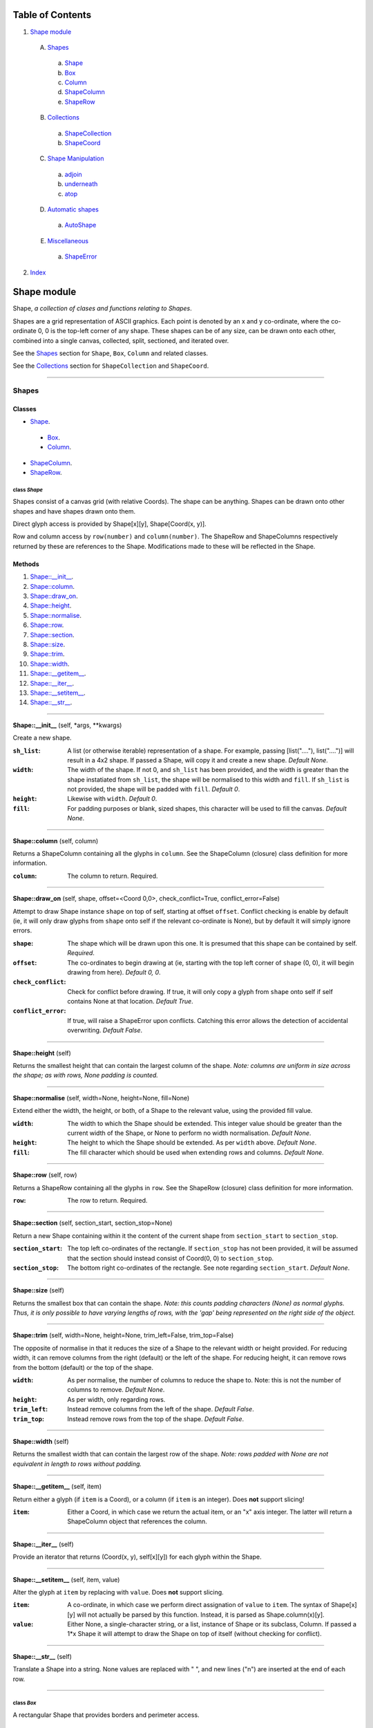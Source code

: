 
Table of Contents
=================

1. `Shape module`_

  A. `Shapes`_

    a. `Shape`_
    b. `Box`_
    c. `Column`_
    d. `ShapeColumn`_
    e. `ShapeRow`_

  B. `Collections`_

    a. `ShapeCollection`_
    b. `ShapeCoord`_

  C. `Shape Manipulation`_

    a. `adjoin`_
    b. `underneath`_
    c. `atop`_

  D. `Automatic shapes`_

    a. `AutoShape`_

  E. `Miscellaneous`_

    a. `ShapeError`_

2. `Index`_

.. _Shape module:

Shape module
============

Shape, *a collection of clases and functions relating to Shapes*.

Shapes are a grid representation of ASCII graphics. Each point is denoted by an
x and y co-ordinate, where the co-ordinate 0, 0 is the top-left corner of any
shape. These shapes can be of any size, can be drawn onto each other, combined
into a single canvas, collected, split, sectioned, and iterated over.

See the `Shapes`_ section for ``Shape``, ``Box``, ``Column`` and related
classes.

See the `Collections`_ section for ``ShapeCollection`` and ``ShapeCoord``.

~~~~~~~~~~~~~~~~~~~~~~~~~~~~~~~~~~~~~~~~~~~~~~~~~~~~~~~~~~~~~~~~~~~~~~~~~~~~~~~~

.. _Shapes:

Shapes
------

Classes
#######

- `Shape`_.

 - `Box`_.
 - `Column`_.

- `ShapeColumn`_.
- `ShapeRow`_.

.. _Shape:

class *Shape*
^^^^^^^^^^^^^

Shapes consist of a canvas grid (with relative Coords). The shape can be
anything. Shapes can be drawn onto other shapes and have shapes drawn onto
them.

Direct glyph access is provided by Shape[x][y], Shape[Coord(x, y)].

Row and column access by ``row(number)`` and ``column(number)``. The ShapeRow
and ShapeColumns respectively returned by these are references to the Shape.
Modifications made to these will be reflected in the Shape.

Methods
#######

1. `Shape::__init__`_.
2. `Shape::column`_.
3. `Shape::draw_on`_.
4. `Shape::height`_.
5. `Shape::normalise`_.
6. `Shape::row`_.
7. `Shape::section`_.
8. `Shape::size`_.
9. `Shape::trim`_.
10. `Shape::width`_.
11. `Shape::__getitem__`_.
12. `Shape::__iter__`_.
13. `Shape::__setitem__`_.
14. `Shape::__str__`_.

~~~~~~~~~~~~~~~~~~~~~~~~~~~~~~~~~~~~~~~~~~~~~~~~~~~~~~~~~~~~~~~~~~~~~~~~~~~~~~~~

.. _Shape::__init__:

**Shape::__init__** (self, \*args, \*\*kwargs)

Create a new shape.

:``sh_list``: A list (or otherwise iterable) representation of a shape.
              For example, passing [list("...."), list("....")] will
              result in a 4x2 shape. If passed a Shape, will copy it and
              create a new shape. *Default None*.
:``width``: The width of the shape. If not 0, and ``sh_list`` has been
            provided, and the width is greater than the shape instatiated
            from ``sh_list``, the shape will be normalised to this width
            and ``fill``. If ``sh_list`` is not provided, the shape
            will be padded with ``fill``. *Default 0*.
:``height``: Likewise with ``width``. *Default 0*.
:``fill``: For padding purposes or blank, sized shapes, this character
           will be used to fill the canvas. *Default None*.

~~~~~~~~~~~~~~~~~~~~~~~~~~~~~~~~~~~~~~~~~~~~~~~~~~~~~~~~~~~~~~~~~~~~~~~~~~~~~~~~

.. _Shape::column:

**Shape::column** (self, column)

Returns a ShapeColumn containing all the glyphs in ``column``. See the
ShapeColumn (closure) class definition for more information.

:``column``: The column to return. Required.

~~~~~~~~~~~~~~~~~~~~~~~~~~~~~~~~~~~~~~~~~~~~~~~~~~~~~~~~~~~~~~~~~~~~~~~~~~~~~~~~

.. _Shape::draw_on:

**Shape::draw_on** (self, shape, offset=<Coord 0,0>, check_conflict=True, conflict_error=False)

Attempt to draw Shape instance ``shape`` on top of self, starting at
offset ``offset``. Conflict checking is enable by default (ie, it will
only draw glyphs from ``shape`` onto self if the relevant co-ordinate is
None), but by default it will simply ignore errors.

:``shape``: The shape which will be drawn upon this one. It is
            presumed that this shape can be contained by self.
            *Required*.
:``offset``: The co-ordinates to begin drawing at (ie, starting with
             the top left corner of ``shape`` (0, 0), it will begin
             drawing from here). *Default 0, 0*.
:``check_conflict``: Check for conflict before drawing. If true, it
                     will only copy a glyph from ``shape`` onto self if
                     self contains None at that location. *Default
                     True*.
:``conflict_error``: If true, will raise a ShapeError upon conflicts.
                     Catching this error allows the detection of
                     accidental overwriting. *Default False*.

~~~~~~~~~~~~~~~~~~~~~~~~~~~~~~~~~~~~~~~~~~~~~~~~~~~~~~~~~~~~~~~~~~~~~~~~~~~~~~~~

.. _Shape::height:

**Shape::height** (self)

Returns the smallest height that can contain the largest column of
the shape. *Note: columns are uniform in size across the shape; as with
rows, None padding is counted.*

~~~~~~~~~~~~~~~~~~~~~~~~~~~~~~~~~~~~~~~~~~~~~~~~~~~~~~~~~~~~~~~~~~~~~~~~~~~~~~~~

.. _Shape::normalise:

**Shape::normalise** (self, width=None, height=None, fill=None)

Extend either the width, the height, or both, of a Shape to the relevant
value, using the provided fill value.

:``width``: The width to which the Shape should be extended. This
            integer value should be greater than the current width
            of the Shape, or None to perform no width normalisation.
            *Default None*.
:``height``: The height to which the Shape should be extended. As per
             ``width`` above. *Default None*.
:``fill``: The fill character which should be used when extending
           rows and columns. *Default None*.

~~~~~~~~~~~~~~~~~~~~~~~~~~~~~~~~~~~~~~~~~~~~~~~~~~~~~~~~~~~~~~~~~~~~~~~~~~~~~~~~

.. _Shape::row:

**Shape::row** (self, row)

Returns a ShapeRow containing all the glyphs in ``row``. See the
ShapeRow (closure) class definition for more information.

:``row``: The row to return. Required.

~~~~~~~~~~~~~~~~~~~~~~~~~~~~~~~~~~~~~~~~~~~~~~~~~~~~~~~~~~~~~~~~~~~~~~~~~~~~~~~~

.. _Shape::section:

**Shape::section** (self, section_start, section_stop=None)

Return a new Shape containing within it the content of the current shape
from ``section_start`` to ``section_stop``.

:``section_start``: The top left co-ordinates of the rectangle. If
                    ``section_stop`` has not been provided, it will be
                    assumed that the section should instead consist of
                    Coord(0, 0) to ``section_stop``.
:``section_stop``: The bottom right co-ordinates of the rectangle. See
                   note regarding ``section_start``. *Default None*.

~~~~~~~~~~~~~~~~~~~~~~~~~~~~~~~~~~~~~~~~~~~~~~~~~~~~~~~~~~~~~~~~~~~~~~~~~~~~~~~~

.. _Shape::size:

**Shape::size** (self)

Returns the smallest box that can contain the shape. *Note: this counts
padding characters (None) as normal glyphs. Thus, it is only possible
to have varying lengths of rows, with the 'gap' being represented on
the right side of the object.*

~~~~~~~~~~~~~~~~~~~~~~~~~~~~~~~~~~~~~~~~~~~~~~~~~~~~~~~~~~~~~~~~~~~~~~~~~~~~~~~~

.. _Shape::trim:

**Shape::trim** (self, width=None, height=None, trim_left=False, trim_top=False)

The opposite of normalise in that it reduces the size of a Shape to the
relevant width or height provided. For reducing width, it can remove
columns from the right (default) or the left of the shape. For reducing
height, it can remove rows from the bottom (default) or the top of the
shape.

:``width``: As per normalise, the number of columns to reduce the
            shape to. Note: this is not the number of columns to
            remove. *Default None*.
:``height``: As per width, only regarding rows.
:``trim_left``: Instead remove columns from the left of the shape.
                *Default False*.
:``trim_top``: Instead remove rows from the top of the shape. *Default*
               *False*.

~~~~~~~~~~~~~~~~~~~~~~~~~~~~~~~~~~~~~~~~~~~~~~~~~~~~~~~~~~~~~~~~~~~~~~~~~~~~~~~~

.. _Shape::width:

**Shape::width** (self)

Returns the smallest width that can contain the largest row of the
shape. *Note: rows padded with None are not equivalent in length
to rows without padding.*

~~~~~~~~~~~~~~~~~~~~~~~~~~~~~~~~~~~~~~~~~~~~~~~~~~~~~~~~~~~~~~~~~~~~~~~~~~~~~~~~

.. _Shape::__getitem__:

**Shape::__getitem__** (self, item)

Return either a glyph (if ``item`` is a Coord), or a column (if ``item``
is an integer). Does **not** support slicing!

:``item``: Either a Coord, in which case we return the actual item, or
           an "x" axis integer. The latter will return a ShapeColumn
           object that references the column.

~~~~~~~~~~~~~~~~~~~~~~~~~~~~~~~~~~~~~~~~~~~~~~~~~~~~~~~~~~~~~~~~~~~~~~~~~~~~~~~~

.. _Shape::__iter__:

**Shape::__iter__** (self)

Provide an iterator that returns (Coord(x, y), self[x][y]) for each
glyph within the Shape.

~~~~~~~~~~~~~~~~~~~~~~~~~~~~~~~~~~~~~~~~~~~~~~~~~~~~~~~~~~~~~~~~~~~~~~~~~~~~~~~~

.. _Shape::__setitem__:

**Shape::__setitem__** (self, item, value)

Alter the glyph at ``item`` by replacing with ``value``. Does **not**
support slicing.

:``item``: A co-ordinate, in which case we perform direct assignation
           of ``value`` to ``item``. The syntax of Shape[x][y] will not
           actually be parsed by this function. Instead, it is parsed
           as Shape.column(x)[y].
:``value``: Either None, a single-character string, or a list, instance
            of Shape or its subclass, Column. If passed a 1*x Shape it
            will attempt to draw the Shape on top of itself (without
            checking for conflict).

~~~~~~~~~~~~~~~~~~~~~~~~~~~~~~~~~~~~~~~~~~~~~~~~~~~~~~~~~~~~~~~~~~~~~~~~~~~~~~~~

.. _Shape::__str__:

**Shape::__str__** (self)

Translate a Shape into a string. None values are replaced with " ", and
new lines ("\n") are inserted at the end of each row.

~~~~~~~~~~~~~~~~~~~~~~~~~~~~~~~~~~~~~~~~~~~~~~~~~~~~~~~~~~~~~~~~~~~~~~~~~~~~~~~~

.. _Box:

class *Box*
^^^^^^^^^^^

A rectangular Shape that provides borders and perimeter access.

Methods
#######

1. `Box::__init__`_.
2. `Box::perimeter`_.

~~~~~~~~~~~~~~~~~~~~~~~~~~~~~~~~~~~~~~~~~~~~~~~~~~~~~~~~~~~~~~~~~~~~~~~~~~~~~~~~

.. _Box::__init__:

**Box::__init__** (self, width, height, border=1, fill=None, border_fill=None)

Create a box.

:``width``: How many characters wide the box should be.
:``height``: How many characters tall the box should be.
:``border``: The size of border to place. *Default 1*.
:``fill``: The fill character of the box. *Default None*.
:``border_fill``: The character to use when generating the border which
                  is drawn on top of the fill character (regardless of
                  conflicts).

~~~~~~~~~~~~~~~~~~~~~~~~~~~~~~~~~~~~~~~~~~~~~~~~~~~~~~~~~~~~~~~~~~~~~~~~~~~~~~~~

.. _Box::perimeter:

**Box::perimeter** (self)

Returns an iterator of Coords corresponding to the perimeter of the box,
specifically the border define when initialising the box. If
``self.border`` == 0 then will return nothing.

~~~~~~~~~~~~~~~~~~~~~~~~~~~~~~~~~~~~~~~~~~~~~~~~~~~~~~~~~~~~~~~~~~~~~~~~~~~~~~~~

.. _Column:

class *Column*
^^^^^^^^^^^^^^

A single-character column of characters.

Methods
#######

1. `Column::__init__`_.

~~~~~~~~~~~~~~~~~~~~~~~~~~~~~~~~~~~~~~~~~~~~~~~~~~~~~~~~~~~~~~~~~~~~~~~~~~~~~~~~

.. _Column::__init__:

**Column::__init__** (self, shape=None, height=None, fill=None)

Create a column.

:``shape``: List of characters (or Shape or ShapeColumn) to fill our
            column with.
:``height``: Height to pad the column to. *Default None*.
:``fill``: Padding character to use when padding the column. *Default
           None*.

~~~~~~~~~~~~~~~~~~~~~~~~~~~~~~~~~~~~~~~~~~~~~~~~~~~~~~~~~~~~~~~~~~~~~~~~~~~~~~~~

.. _ShapeColumn:

class *ShapeColumn*
^^^^^^^^^^^^^^^^^^^

ShapeColumn is merely a reference to a specific column of glyphs in a parent
Shape class. It's implemented thus to allow swapping of the x and y
co-ordinates when accessing a Shape as though it were a multi-dimensional
array.

Modifying via index (ShapeColumn[1]=None, for instance) will in fact
modify the Shape.

Methods
#######

1. `ShapeColumn::col`_.
2. `ShapeColumn::copy`_.
3. `ShapeColumn::parent`_.
4. `ShapeColumn::__getitem__`_.
5. `ShapeColumn::__iter__`_.
6. `ShapeColumn::__repr__`_.
7. `ShapeColumn::__setitem__`_.
8. `ShapeColumn::__str__`_.

~~~~~~~~~~~~~~~~~~~~~~~~~~~~~~~~~~~~~~~~~~~~~~~~~~~~~~~~~~~~~~~~~~~~~~~~~~~~~~~~

.. _ShapeColumn::col:

**ShapeColumn::col** (self)

Returns the column number that this column is a representation of.

~~~~~~~~~~~~~~~~~~~~~~~~~~~~~~~~~~~~~~~~~~~~~~~~~~~~~~~~~~~~~~~~~~~~~~~~~~~~~~~~

.. _ShapeColumn::copy:

**ShapeColumn::copy** (self)

Returns the actual column object as a list. This column object is a
copy, and any edits made to it are not reflected in the Shape.

~~~~~~~~~~~~~~~~~~~~~~~~~~~~~~~~~~~~~~~~~~~~~~~~~~~~~~~~~~~~~~~~~~~~~~~~~~~~~~~~

.. _ShapeColumn::parent:

**ShapeColumn::parent** (self)

Returns the Shape to which this column belongs.

~~~~~~~~~~~~~~~~~~~~~~~~~~~~~~~~~~~~~~~~~~~~~~~~~~~~~~~~~~~~~~~~~~~~~~~~~~~~~~~~

.. _ShapeColumn::__getitem__:

**ShapeColumn::__getitem__** (self, row)

Returns the glpyh located at ``row``.

:``row``: The row being requested for.

~~~~~~~~~~~~~~~~~~~~~~~~~~~~~~~~~~~~~~~~~~~~~~~~~~~~~~~~~~~~~~~~~~~~~~~~~~~~~~~~

.. _ShapeColumn::__iter__:

**ShapeColumn::__iter__** (self)

Provides iteration over the content of the column in the format of:
tuple(Coord, glyph), where Coord equates to the glyph location in the
Shape (rather than in this column), and the glyph is the relevant glyph.

~~~~~~~~~~~~~~~~~~~~~~~~~~~~~~~~~~~~~~~~~~~~~~~~~~~~~~~~~~~~~~~~~~~~~~~~~~~~~~~~

.. _ShapeColumn::__repr__:

**ShapeColumn::__repr__** (self)

Returns a representation of the column as an object.

~~~~~~~~~~~~~~~~~~~~~~~~~~~~~~~~~~~~~~~~~~~~~~~~~~~~~~~~~~~~~~~~~~~~~~~~~~~~~~~~

.. _ShapeColumn::__setitem__:

**ShapeColumn::__setitem__** (self, row, value)

Performs in-place assignation via ``self.parent()[Coord(self.column, row)]``
``= value`` (roughly). In fact, as the class is a closure, it does none of
these.

Provides index-based row access to the column, ie, column[1]="x".

:``row``: The row that you wish to assign a value to.
:``value``: The glyph you want to place. Either len(``value``) == 1
            or ``value`` is None must be true for the assignation to
            be successful.

~~~~~~~~~~~~~~~~~~~~~~~~~~~~~~~~~~~~~~~~~~~~~~~~~~~~~~~~~~~~~~~~~~~~~~~~~~~~~~~~

.. _ShapeColumn::__str__:

**ShapeColumn::__str__** (self)

Returns a string representation of the column, where each glyph is
followed by a new line.

~~~~~~~~~~~~~~~~~~~~~~~~~~~~~~~~~~~~~~~~~~~~~~~~~~~~~~~~~~~~~~~~~~~~~~~~~~~~~~~~

.. _ShapeRow:

class *ShapeRow*
^^^^^^^^^^^^^^^^

ShapeRow is merely a reference to a specific row of glyphs in a parent Shape
class. It reflects the implementation of the ShapeColumn which is thus
implemented to allow swapping x and y co-ordinates when accessing a shape as
though it were a multi-dimensional list.

Modifying via index (ShapeRow[1]=None, for instance) will in fact modify the
Shape.

Methods
#######

1. `ShapeRow::copy`_.
2. `ShapeRow::parent`_.
3. `ShapeRow::row`_.
4. `ShapeRow::__getitem__`_.
5. `ShapeRow::__iter__`_.
6. `ShapeRow::__repr__`_.
7. `ShapeRow::__setitem__`_.
8. `ShapeRow::__str__`_.

~~~~~~~~~~~~~~~~~~~~~~~~~~~~~~~~~~~~~~~~~~~~~~~~~~~~~~~~~~~~~~~~~~~~~~~~~~~~~~~~

.. _ShapeRow::copy:

**ShapeRow::copy** (self)

Returns the actual row object as a list. This row object is a
copy, and any edits made to it are not reflected in the Shape.

~~~~~~~~~~~~~~~~~~~~~~~~~~~~~~~~~~~~~~~~~~~~~~~~~~~~~~~~~~~~~~~~~~~~~~~~~~~~~~~~

.. _ShapeRow::parent:

**ShapeRow::parent** (self)

Returns the Shape to which this row belongs.

~~~~~~~~~~~~~~~~~~~~~~~~~~~~~~~~~~~~~~~~~~~~~~~~~~~~~~~~~~~~~~~~~~~~~~~~~~~~~~~~

.. _ShapeRow::row:

**ShapeRow::row** (self)

Returns the row number that this row is a representation of.

~~~~~~~~~~~~~~~~~~~~~~~~~~~~~~~~~~~~~~~~~~~~~~~~~~~~~~~~~~~~~~~~~~~~~~~~~~~~~~~~

.. _ShapeRow::__getitem__:

**ShapeRow::__getitem__** (self, column)

Returns the glpyh located at ``column``.

:``column``: The column being requested for.

~~~~~~~~~~~~~~~~~~~~~~~~~~~~~~~~~~~~~~~~~~~~~~~~~~~~~~~~~~~~~~~~~~~~~~~~~~~~~~~~

.. _ShapeRow::__iter__:

**ShapeRow::__iter__** (self)

Provides iteration over the content of the row in the format of:
tuple(Coord, glyph), where Coord equates to the glyph location in the
Shape (rather than in this row), and the glyph is the relevant glyph.

~~~~~~~~~~~~~~~~~~~~~~~~~~~~~~~~~~~~~~~~~~~~~~~~~~~~~~~~~~~~~~~~~~~~~~~~~~~~~~~~

.. _ShapeRow::__repr__:

**ShapeRow::__repr__** (self)

Returns a representation of the row as an object.

~~~~~~~~~~~~~~~~~~~~~~~~~~~~~~~~~~~~~~~~~~~~~~~~~~~~~~~~~~~~~~~~~~~~~~~~~~~~~~~~

.. _ShapeRow::__setitem__:

**ShapeRow::__setitem__** (self, column, value)

Performs in-place assignation via self.parent()[Coord(self.row, column)]
= value (roughly). In fact, as the class is a closure, it does none of
these.

Provides index-based column access to the row, ie, row[1]="x".

:``column``: The column that you wish to assign a value to.
:``value``: The glyph you want to place. Either len(``value``) == 1
            or ``value`` is None must be true for the assignation to
            be successful.

~~~~~~~~~~~~~~~~~~~~~~~~~~~~~~~~~~~~~~~~~~~~~~~~~~~~~~~~~~~~~~~~~~~~~~~~~~~~~~~~

.. _ShapeRow::__str__:

**ShapeRow::__str__** (self)

Returns a string representation of the row.

~~~~~~~~~~~~~~~~~~~~~~~~~~~~~~~~~~~~~~~~~~~~~~~~~~~~~~~~~~~~~~~~~~~~~~~~~~~~~~~~

.. _Collections:

Collections
-----------

Classes
#######

- `ShapeCollection`_.
- `ShapeCoord`_.

.. _ShapeCollection:

class *ShapeCollection*
^^^^^^^^^^^^^^^^^^^^^^^

A sortable collection of Shapes and co-ordinates. Can be initiliased from a list
of ShapeCoords or Shapes. For the latter, these will be wrapped in a ShapeCoord
using Coord(0, 0) as their co-ordinate.

You can also ``append`` items, ``pop`` items, assign using ShapeCollection[index]
notation, and fetch via ShapeCollcetion[index] notation.

Methods
#######

1. `ShapeCollection::__init__`_.
2. `ShapeCollection::append`_.
3. `ShapeCollection::combine`_.
4. `ShapeCollection::copy`_.
5. `ShapeCollection::extend`_.
6. `ShapeCollection::height`_.
7. `ShapeCollection::offset`_.
8. `ShapeCollection::pop`_.
9. `ShapeCollection::size`_.
10. `ShapeCollection::sort`_.
11. `ShapeCollection::width`_.
12. `ShapeCollection::__getitem__`_.
13. `ShapeCollection::__iter__`_.
14. `ShapeCollection::__len__`_.
15. `ShapeCollection::__setitem__`_.

~~~~~~~~~~~~~~~~~~~~~~~~~~~~~~~~~~~~~~~~~~~~~~~~~~~~~~~~~~~~~~~~~~~~~~~~~~~~~~~~

.. _ShapeCollection::__init__:

**ShapeCollection::__init__** (self, shapes=None)

*Method undocumented*.

~~~~~~~~~~~~~~~~~~~~~~~~~~~~~~~~~~~~~~~~~~~~~~~~~~~~~~~~~~~~~~~~~~~~~~~~~~~~~~~~

.. _ShapeCollection::append:

**ShapeCollection::append** (self, item, coord=None)

As with the initialisation function, all Shapes passed in are here
converted into ShapeCoords, using Coord(0, 0) as their offset. All other
instances are not allowed.

~~~~~~~~~~~~~~~~~~~~~~~~~~~~~~~~~~~~~~~~~~~~~~~~~~~~~~~~~~~~~~~~~~~~~~~~~~~~~~~~

.. _ShapeCollection::combine:

**ShapeCollection::combine** (self)

Converts a collection into a single Shape by taking drawing all ShapeCoords
onto an automatically shaped canvas.

Doesn't currently provide error checking. Should.

~~~~~~~~~~~~~~~~~~~~~~~~~~~~~~~~~~~~~~~~~~~~~~~~~~~~~~~~~~~~~~~~~~~~~~~~~~~~~~~~

.. _ShapeCollection::copy:

**ShapeCollection::copy** (self)

Returns a copy of this collection.

~~~~~~~~~~~~~~~~~~~~~~~~~~~~~~~~~~~~~~~~~~~~~~~~~~~~~~~~~~~~~~~~~~~~~~~~~~~~~~~~

.. _ShapeCollection::extend:

**ShapeCollection::extend** (self, items)

Extends the current collection of ShapeCoords by the passed list of
items.

:``items``: An instance of ShapeCollection. *Required*.

~~~~~~~~~~~~~~~~~~~~~~~~~~~~~~~~~~~~~~~~~~~~~~~~~~~~~~~~~~~~~~~~~~~~~~~~~~~~~~~~

.. _ShapeCollection::height:

**ShapeCollection::height** (self)

Returns the height required to contain each member.

~~~~~~~~~~~~~~~~~~~~~~~~~~~~~~~~~~~~~~~~~~~~~~~~~~~~~~~~~~~~~~~~~~~~~~~~~~~~~~~~

.. _ShapeCollection::offset:

**ShapeCollection::offset** (self, offset)

Offsets each member of the ShapeCollection by the passed offset.

:``offset``: A Coord or Size with which to offset each Shape. If this is
             a negative value, the offsetting will be subtractive;
             however, if this results in any ShapeCoord being negatively
             offset, an error will be raised, and the offsetting will be
             abandoned. *Required*.

~~~~~~~~~~~~~~~~~~~~~~~~~~~~~~~~~~~~~~~~~~~~~~~~~~~~~~~~~~~~~~~~~~~~~~~~~~~~~~~~

.. _ShapeCollection::pop:

**ShapeCollection::pop** (self, index=-1)

Pop index ``index`` item from the collection of ShapeCoords.

:``index``: The index in question. *Default -1*.

~~~~~~~~~~~~~~~~~~~~~~~~~~~~~~~~~~~~~~~~~~~~~~~~~~~~~~~~~~~~~~~~~~~~~~~~~~~~~~~~

.. _ShapeCollection::size:

**ShapeCollection::size** (self)

Returns the size required to contain each member.

~~~~~~~~~~~~~~~~~~~~~~~~~~~~~~~~~~~~~~~~~~~~~~~~~~~~~~~~~~~~~~~~~~~~~~~~~~~~~~~~

.. _ShapeCollection::sort:

**ShapeCollection::sort** (self)

In-place sorting by size!

~~~~~~~~~~~~~~~~~~~~~~~~~~~~~~~~~~~~~~~~~~~~~~~~~~~~~~~~~~~~~~~~~~~~~~~~~~~~~~~~

.. _ShapeCollection::width:

**ShapeCollection::width** (self)

Returns the width required to contain each member.

~~~~~~~~~~~~~~~~~~~~~~~~~~~~~~~~~~~~~~~~~~~~~~~~~~~~~~~~~~~~~~~~~~~~~~~~~~~~~~~~

.. _ShapeCollection::__getitem__:

**ShapeCollection::__getitem__** (self, item)

Fetch item index ``item`` from the collection of ShapeCoords.

:``item``: The item to be fetched.

~~~~~~~~~~~~~~~~~~~~~~~~~~~~~~~~~~~~~~~~~~~~~~~~~~~~~~~~~~~~~~~~~~~~~~~~~~~~~~~~

.. _ShapeCollection::__iter__:

**ShapeCollection::__iter__** (self)

Creates an iterator for the ShapeCoords contained within.

~~~~~~~~~~~~~~~~~~~~~~~~~~~~~~~~~~~~~~~~~~~~~~~~~~~~~~~~~~~~~~~~~~~~~~~~~~~~~~~~

.. _ShapeCollection::__len__:

**ShapeCollection::__len__** (self)

Returns the number of ShapeCoords contained within.

~~~~~~~~~~~~~~~~~~~~~~~~~~~~~~~~~~~~~~~~~~~~~~~~~~~~~~~~~~~~~~~~~~~~~~~~~~~~~~~~

.. _ShapeCollection::__setitem__:

**ShapeCollection::__setitem__** (self, item, value)

Insert ``value`` at ``item``, replacing whatever ShapeCoord is existent
there.

:``item``: The index the value is to be inserted at.
:``value``: The value to be inserted. This is automatically cased
            from a Shape into a ShapeCoord(Shape, Coord(0, 0)).
            Otherwise it is assumed to be a ShapeCoord. All other
            types will cause an error.

~~~~~~~~~~~~~~~~~~~~~~~~~~~~~~~~~~~~~~~~~~~~~~~~~~~~~~~~~~~~~~~~~~~~~~~~~~~~~~~~

.. _ShapeCoord:

class *ShapeCoord*
^^^^^^^^^^^^^^^^^^

A named tuple pair providing ``shape`` and ``coord`` members. This is primarily
used by the ShapeCollection class.

Methods
#######

1. `ShapeCoord::height`_.
2. `ShapeCoord::size`_.
3. `ShapeCoord::width`_.
4. `ShapeCoord::__getattribute__`_.

~~~~~~~~~~~~~~~~~~~~~~~~~~~~~~~~~~~~~~~~~~~~~~~~~~~~~~~~~~~~~~~~~~~~~~~~~~~~~~~~

.. _ShapeCoord::height:

**ShapeCoord::height** (self)

Wrapper over self.shape.height.

~~~~~~~~~~~~~~~~~~~~~~~~~~~~~~~~~~~~~~~~~~~~~~~~~~~~~~~~~~~~~~~~~~~~~~~~~~~~~~~~

.. _ShapeCoord::size:

**ShapeCoord::size** (self)

Wrapper over self.shape.size.

~~~~~~~~~~~~~~~~~~~~~~~~~~~~~~~~~~~~~~~~~~~~~~~~~~~~~~~~~~~~~~~~~~~~~~~~~~~~~~~~

.. _ShapeCoord::width:

**ShapeCoord::width** (self)

Wraper over self.shape.width.

~~~~~~~~~~~~~~~~~~~~~~~~~~~~~~~~~~~~~~~~~~~~~~~~~~~~~~~~~~~~~~~~~~~~~~~~~~~~~~~~

.. _ShapeCoord::__getattribute__:

**ShapeCoord::__getattribute__** (self, attr)

*Method undocumented*.

~~~~~~~~~~~~~~~~~~~~~~~~~~~~~~~~~~~~~~~~~~~~~~~~~~~~~~~~~~~~~~~~~~~~~~~~~~~~~~~~

.. _Shape Manipulation:

Shape Manipulation
------------------

Methods
#######

.. _adjoin:

function *adjoin* (shape1, shape2, overlap=0, top_offset=0, fill=None, join_left=False, skip_conflicts=False, collection=False, offset_both=False)
^^^^^^^^^^^^^^^^^^^^^^^^^^^^^^^^^^^^^^^^^^^^^^^^^^^^^^^^^^^^^^^^^^^^^^^^^^^^^^^^^^^^^^^^^^^^^^^^^^^^^^^^^^^^^^^^^^^^^^^^^^^^^^^^^^^^^^^^^^^^^^^^^^

Take two shapes and combine them into one. This method places shapes
side-by-side with ``shape1`` on the left and ``shape2`` on the right. If
``overlap`` is greater than zero, ``shape2`` will overlap ``shape1`` on the
left by ``overlap``. Finally, the resultant shape will be padded using
``fill``.

:``shape1``: The first shape. *Required*.
:``shape2``: The second shape. *Required*.
:``overlap``: How much to overlap ``shape1`` with ``shape2``. *Default*
              *0*.
:``top_offset``: If specified, once the overlap has been calculated, the
                 second shape will be vertically offset by ``top_offset``
                 from the "top" of the canvas. *Default 0*.
:``fill``: The character to pad out the rest of the canvas if
           ``shape1.height() < shape2.height()`` or vice versa.
:``join_left``: If true, will instead join ``shape2`` to the left of
                ``shape1``. This is achieved by swapping the parameters.
                *Default False*.
:``skip_conflicts``: If true and ``overlap`` > 0, will not draw the parts of
                     ``shape2`` where they overlap with the parts of ``shape1``.
:``collection``: If true, returns a ShapeCollection instead of a canvas.
                 *Default False*.
:``offset_both``: If true, the ``top_offset`` will be applied to both
                  shapes. *Default False*.

~~~~~~~~~~~~~~~~~~~~~~~~~~~~~~~~~~~~~~~~~~~~~~~~~~~~~~~~~~~~~~~~~~~~~~~~~~~~~~~~

.. _underneath:

function *underneath* (shape1, shape2, left_offset=0, overlap=0, fill=None, join_top=False, skip_conflicts=False, offset_first=False, offset_second=True, collection=False)
^^^^^^^^^^^^^^^^^^^^^^^^^^^^^^^^^^^^^^^^^^^^^^^^^^^^^^^^^^^^^^^^^^^^^^^^^^^^^^^^^^^^^^^^^^^^^^^^^^^^^^^^^^^^^^^^^^^^^^^^^^^^^^^^^^^^^^^^^^^^^^^^^^^^^^^^^^^^^^^^^^^^^^^^^^^

Take two shapes and combine them into one by drawing ``shape1`` and then
drawing ``shape2`` directly beneath it.

:``shape1``: The first shape to be drawn. *Required*.
:``shape2``: The second shape to be drawn; this will be drawn
             underneath ``shape1``. *Required*.
:``left_offset``: How many columns to offset the shapes by. *Default 0*.
:``overlap``: How many rows ``shape2`` should overlap ``shape1``.
              *Default 0*.
:``fill``: Character to be used in filling out the canvas.
           *Default None*.
:``join_top``: Draw ``shape2`` on top of ``shape1`` instead. *Default*
               *False*.
:``skip_conflicts``: Where ``shape2`` conflicts with ``shape1``, keep
                     ``shape1``'s glyphs. *Default False*
:``offset_first``: Offset ``shape1`` by ``left_offset``. *Default False*.
:``offset_second``: Offset ``shape2`` by ``left_offset``. *Default True*.
:``collection``: If true, returns a ShapeCollection instead of a canvas.
                 *Default False*.

~~~~~~~~~~~~~~~~~~~~~~~~~~~~~~~~~~~~~~~~~~~~~~~~~~~~~~~~~~~~~~~~~~~~~~~~~~~~~~~~

.. _atop:

function *atop* (shape1, shape2, left_offset=0, overlap=0, fill=None, join_bottom=False, skip_conflicts=False, offset_first=False, offset_second=True, collection=False)
^^^^^^^^^^^^^^^^^^^^^^^^^^^^^^^^^^^^^^^^^^^^^^^^^^^^^^^^^^^^^^^^^^^^^^^^^^^^^^^^^^^^^^^^^^^^^^^^^^^^^^^^^^^^^^^^^^^^^^^^^^^^^^^^^^^^^^^^^^^^^^^^^^^^^^^^^^^^^^^^^^^^^^^^

Take two shapes and combine them into one by drawing ``shape1`` and then
drawing ``shape2`` directly above it. This is an alias for ``underneath``
with the ``join_top`` flag set to True.

:``shape1``: The first shape to be drawn. *Required*.
:``shape2``: The second shape to be drawn; this will be drawn
             above ``shape1``. *Required*.
:``left_offset``: How many columns to offset the shapes by. *Default 0*.
:``overlap``: How many rows ``shape2`` should overlap ``shape1``.
              *Default 0*.
:``fill``: Character to be used in filling out the canvas.
           *Default None*.
:``join_bottom``: Draw ``shape2`` beneath of ``shape1`` instead. *Default*
                  *False*.
:``skip_conflicts``: Where ``shape2`` conflicts with ``shape1``, keep
                     ``shape1``'s glyphs. *Default False*
:``offset_first``: Offset ``shape1`` by ``left_offset``. *Default False*.
:``offset_second``: Offset ``shape2`` by ``left_offset``. *Default True*.
:``collection``: If true, returns a ShapeCollection instead of a canvas.
                 *Default False*.

~~~~~~~~~~~~~~~~~~~~~~~~~~~~~~~~~~~~~~~~~~~~~~~~~~~~~~~~~~~~~~~~~~~~~~~~~~~~~~~~

.. _Automatic shapes:

Automatic shapes
----------------

Classes
#######

- `AutoShape`_.

.. _AutoShape:

class *AutoShape*
^^^^^^^^^^^^^^^^^

An unsized Shape that expands to suit needs.

Methods
#######

1. `AutoShape::__init__`_.
2. `AutoShape::actual_height`_.
3. `AutoShape::actual_size`_.
4. `AutoShape::actual_width`_.
5. `AutoShape::height`_.
6. `AutoShape::normalise`_.
7. `AutoShape::size`_.
8. `AutoShape::width`_.
9. `AutoShape::_actual_wrapper`_.
10. `AutoShape::__getitem__`_.
11. `AutoShape::__setitem__`_.

~~~~~~~~~~~~~~~~~~~~~~~~~~~~~~~~~~~~~~~~~~~~~~~~~~~~~~~~~~~~~~~~~~~~~~~~~~~~~~~~

.. _AutoShape::__init__:

**AutoShape::__init__** (self, fill=None)

Initiate the automatic shape.

:``fill``: What character should be used when normalising the shape.

~~~~~~~~~~~~~~~~~~~~~~~~~~~~~~~~~~~~~~~~~~~~~~~~~~~~~~~~~~~~~~~~~~~~~~~~~~~~~~~~

.. _AutoShape::actual_height:

**AutoShape::actual_height** (self, \*args, \*\*kwargs)

To compensate for automatic sizing, actual heights of the AutoShape are
accessed via suffixing "actual" to the function name.

~~~~~~~~~~~~~~~~~~~~~~~~~~~~~~~~~~~~~~~~~~~~~~~~~~~~~~~~~~~~~~~~~~~~~~~~~~~~~~~~

.. _AutoShape::actual_size:

**AutoShape::actual_size** (self, \*args, \*\*kwargs)

To compensate for automatic sizing, actual sizes of the AutoShape are
accessed via suffixing "actual" to the function name.

~~~~~~~~~~~~~~~~~~~~~~~~~~~~~~~~~~~~~~~~~~~~~~~~~~~~~~~~~~~~~~~~~~~~~~~~~~~~~~~~

.. _AutoShape::actual_width:

**AutoShape::actual_width** (self, \*args, \*\*kwargs)

To compensate for automatic sizing, actual widths of the AutoShape are
accessed via suffixing "actual" to the function name.

~~~~~~~~~~~~~~~~~~~~~~~~~~~~~~~~~~~~~~~~~~~~~~~~~~~~~~~~~~~~~~~~~~~~~~~~~~~~~~~~

.. _AutoShape::height:

**AutoShape::height** (self)

To compensate for the automatic sizing of the shape, height returns an
"infinite" height. To get the actual height of the shape, use
``AutoShape::actual_width``.

~~~~~~~~~~~~~~~~~~~~~~~~~~~~~~~~~~~~~~~~~~~~~~~~~~~~~~~~~~~~~~~~~~~~~~~~~~~~~~~~

.. _AutoShape::normalise:

**AutoShape::normalise** (self, \*args, \*\*kwargs)

Extend either the width, the height, or both, of a Shape to the relevant
value, using the provided fill value.

:``width``: The width to which the Shape should be extended. This
            integer value should be greater than the current width
            of the Shape, or None to perform no width normalisation.
            *Default None*.
:``height``: The height to which the Shape should be extended. As per
             ``width`` above. *Default None*.
:``fill``: The fill character which should be used when extending
           rows and columns. *Default None*.

~~~~~~~~~~~~~~~~~~~~~~~~~~~~~~~~~~~~~~~~~~~~~~~~~~~~~~~~~~~~~~~~~~~~~~~~~~~~~~~~

.. _AutoShape::size:

**AutoShape::size** (self)

To compensate for the automatic sizing of the shape, size returns an
"infinite" size. To get the actual size of the shape, use
``AutoShape::actual_size.``

~~~~~~~~~~~~~~~~~~~~~~~~~~~~~~~~~~~~~~~~~~~~~~~~~~~~~~~~~~~~~~~~~~~~~~~~~~~~~~~~

.. _AutoShape::width:

**AutoShape::width** (self)

To compensate for the automatic sizing of the shape, width returns an
"inifinite" width. To get the actual width of the shape, use
``AutoShape::actual_width``.

~~~~~~~~~~~~~~~~~~~~~~~~~~~~~~~~~~~~~~~~~~~~~~~~~~~~~~~~~~~~~~~~~~~~~~~~~~~~~~~~

.. _AutoShape::_actual_wrapper:

**AutoShape::_actual_wrapper** (function)

Performs hot-swapping of actual_width, actual_height and actual_size
into the relevant width, height and size functions before executing
the function. Once performed, hot-swaps the functions back again.

:``function``: The function to be wrapped.

~~~~~~~~~~~~~~~~~~~~~~~~~~~~~~~~~~~~~~~~~~~~~~~~~~~~~~~~~~~~~~~~~~~~~~~~~~~~~~~~

.. _AutoShape::__getitem__:

**AutoShape::__getitem__** (self, item)

Attempt to access ``item``. If ``item`` is outside of the bounds of the
current shape, it is sized accordingly.

:``item``: The item to be accessed.

~~~~~~~~~~~~~~~~~~~~~~~~~~~~~~~~~~~~~~~~~~~~~~~~~~~~~~~~~~~~~~~~~~~~~~~~~~~~~~~~

.. _AutoShape::__setitem__:

**AutoShape::__setitem__** (self, item, value)

Attempt to set ``item`` to ``value``. If ``item`` if outside of the
bounds of the current shape, it is sized accordingly.

:``item``: The item to be set.
:``value``: The value to be set.

~~~~~~~~~~~~~~~~~~~~~~~~~~~~~~~~~~~~~~~~~~~~~~~~~~~~~~~~~~~~~~~~~~~~~~~~~~~~~~~~

.. _Miscellaneous:

Miscellaneous
-------------

Classes
#######

- `ShapeError`_.

.. _ShapeError:

class *ShapeError*
^^^^^^^^^^^^^^^^^^

A generic Shape-related error.

~~~~~~~~~~~~~~~~~~~~~~~~~~~~~~~~~~~~~~~~~~~~~~~~~~~~~~~~~~~~~~~~~~~~~~~~~~~~~~~~

.. _Index:

Index
=====

+------------------------------------+------------------------------------+
|`adjoin`_                           |`atop`_                             |
+------------------------------------+------------------------------------+
|`AutoShape`_                        |`AutoShape::__init__`_              |
+------------------------------------+------------------------------------+
|`AutoShape::actual_height`_         |`AutoShape::actual_size`_           |
+------------------------------------+------------------------------------+
|`AutoShape::actual_width`_          |`AutoShape::height`_                |
+------------------------------------+------------------------------------+
|`AutoShape::normalise`_             |`AutoShape::size`_                  |
+------------------------------------+------------------------------------+
|`AutoShape::width`_                 |`AutoShape::_actual_wrapper`_       |
+------------------------------------+------------------------------------+
|`AutoShape::__getitem__`_           |`AutoShape::__setitem__`_           |
+------------------------------------+------------------------------------+
|`Box`_                              |`Box::__init__`_                    |
+------------------------------------+------------------------------------+
|`Box::perimeter`_                   |`Column`_                           |
+------------------------------------+------------------------------------+
|`Column::__init__`_                 |`Shape`_                            |
+------------------------------------+------------------------------------+
|`Shape::__init__`_                  |`Shape::column`_                    |
+------------------------------------+------------------------------------+
|`Shape::draw_on`_                   |`Shape::height`_                    |
+------------------------------------+------------------------------------+
|`Shape::normalise`_                 |`Shape::row`_                       |
+------------------------------------+------------------------------------+
|`Shape::section`_                   |`Shape::size`_                      |
+------------------------------------+------------------------------------+
|`Shape::trim`_                      |`Shape::width`_                     |
+------------------------------------+------------------------------------+
|`Shape::__getitem__`_               |`Shape::__iter__`_                  |
+------------------------------------+------------------------------------+
|`Shape::__setitem__`_               |`Shape::__str__`_                   |
+------------------------------------+------------------------------------+
|`ShapeCollection`_                  |`ShapeCollection::__init__`_        |
+------------------------------------+------------------------------------+
|`ShapeCollection::append`_          |`ShapeCollection::combine`_         |
+------------------------------------+------------------------------------+
|`ShapeCollection::copy`_            |`ShapeCollection::extend`_          |
+------------------------------------+------------------------------------+
|`ShapeCollection::height`_          |`ShapeCollection::offset`_          |
+------------------------------------+------------------------------------+
|`ShapeCollection::pop`_             |`ShapeCollection::size`_            |
+------------------------------------+------------------------------------+
|`ShapeCollection::sort`_            |`ShapeCollection::width`_           |
+------------------------------------+------------------------------------+
|`ShapeCollection::__getitem__`_     |`ShapeCollection::__iter__`_        |
+------------------------------------+------------------------------------+
|`ShapeCollection::__len__`_         |`ShapeCollection::__setitem__`_     |
+------------------------------------+------------------------------------+
|`ShapeColumn`_                      |`ShapeColumn::col`_                 |
+------------------------------------+------------------------------------+
|`ShapeColumn::copy`_                |`ShapeColumn::parent`_              |
+------------------------------------+------------------------------------+
|`ShapeColumn::__getitem__`_         |`ShapeColumn::__iter__`_            |
+------------------------------------+------------------------------------+
|`ShapeColumn::__repr__`_            |`ShapeColumn::__setitem__`_         |
+------------------------------------+------------------------------------+
|`ShapeColumn::__str__`_             |`ShapeCoord`_                       |
+------------------------------------+------------------------------------+
|`ShapeCoord::height`_               |`ShapeCoord::size`_                 |
+------------------------------------+------------------------------------+
|`ShapeCoord::width`_                |`ShapeCoord::__getattribute__`_     |
+------------------------------------+------------------------------------+
|`ShapeError`_                       |`ShapeRow`_                         |
+------------------------------------+------------------------------------+
|`ShapeRow::copy`_                   |`ShapeRow::parent`_                 |
+------------------------------------+------------------------------------+
|`ShapeRow::row`_                    |`ShapeRow::__getitem__`_            |
+------------------------------------+------------------------------------+
|`ShapeRow::__iter__`_               |`ShapeRow::__repr__`_               |
+------------------------------------+------------------------------------+
|`ShapeRow::__setitem__`_            |`ShapeRow::__str__`_                |
+------------------------------------+------------------------------------+